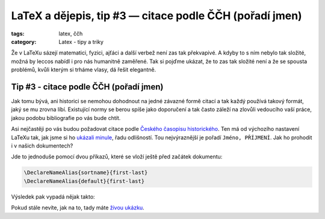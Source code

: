 LaTeX a dějepis, tip #3 — citace podle ČČH (pořadí jmen)
=============================================================

:tags: latex, ččh
:category: Latex - tipy a triky

.. class:: intro

Že v LaTeXu sázejí matematici, fyzici, ajťáci a další verbež není zas tak překvapivé. A kdyby to s ním nebylo tak složité, možná by leccos nabídl i pro nás humanitně zaměřené. Tak si pojďme ukázat, že to zas tak složité není a že se spousta problémů, kvůli kterým si trháme vlasy, dá řešit elegantně.


Tip #3 - citace podle ČČH (pořadí jmen)
---------------------------------------

Jak tomu bývá, ani historici se nemohou dohodnout na jedné závazné formě citací a tak každý používá takový formát, jaký se mu zrovna líbí. Existující normy se berou spíše jako doporučení a tak často záleží na zlovůli vedoucího vaší práce, jakou podobu bibliografie po vás bude chtít.

Asi nejčastěji po vás budou požadovat citace podle `Českého časopisu historického <http://www.hiu.cas.cz/cs/nakladatelstvi/periodika/cesky-casopis-historicky/citacni-uzus.ep/>`_. Ten má od výchozího nastavení LaTeXu tak, jak jsme si ho `ukázali minule <http://zapisnik.glor.cz/latex-tip-2.html>`_, řadu odlišností. Tou nejvýraznější je pořadí ``Jméno, PŘÍJMENÍ``. Jak ho prohodit i v našich dokumentech?

Jde to jednoduše pomocí dvou příkazů, které se vloží ještě před začátek dokumentu:

.. code::

    \DeclareNameAlias{sortname}{first-last}
    \DeclareNameAlias{default}{first-last}

Výsledek pak vypadá nějak takto:

.. image:: images/2015-05-25-latex-tip-3/vysledek.png
   :alt: Výsledek s prohozením pořadím jmen

Pokud stále nevíte, jak na to, tady máte `živou ukázku <https://www.overleaf.com/read/tgshbyshqftd>`_.